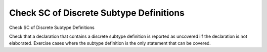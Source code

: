 Check SC of Discrete Subtype Definitions
========================================

Check SC of Discrete Subtype Definitions

Check that a declaration that contains a discrete subtype definition is
reported as uncovered iif the declaration is not elaborated. Exercise cases
where the subtype definition is the only statement that can be covered.

